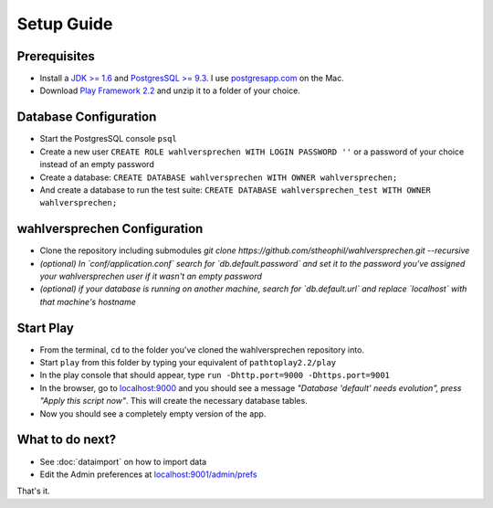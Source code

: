 ==============
Setup Guide
==============

Prerequisites
==============

- Install a `JDK >= 1.6 <http://www.oracle.com/technetwork/java/javase/downloads/index.html?ssSourceSiteId=otnjp>`_ and `PostgresSQL >= 9.3 <http://www.postgresql.org>`_. I use `postgresapp.com <http://postgresapp.com>`_ on the Mac.
- Download `Play Framework 2.2 <http://www.playframework.com/download>`_ and unzip it to a folder of your choice.

Database Configuration
=========================

- Start the PostgresSQL console ``psql`` 
- Create a new user ``CREATE ROLE wahlversprechen WITH LOGIN PASSWORD ''`` or a password of your choice instead of an empty password
- Create a database: ``CREATE DATABASE wahlversprechen WITH OWNER wahlversprechen;`` 
- And create a database to run the test suite: ``CREATE DATABASE wahlversprechen_test WITH OWNER wahlversprechen;`` 


wahlversprechen Configuration
==============================

- Clone the repository including submodules `git clone https://github.com/stheophil/wahlversprechen.git --recursive`
- *(optional) In `conf/application.conf` search for `db.default.password` and set it to the password you've assigned your wahlversprechen user if it wasn't an empty password*
- *(optional) if your database is running on another machine, search for `db.default.url` and replace `localhost` with that machine's hostname*

Start Play
===========

- From the terminal, ``cd`` to the folder you've cloned the wahlversprechen repository into.
- Start ``play`` from this folder by typing your equivalent of ``pathtoplay2.2/play``
- In the play console that should appear, type ``run -Dhttp.port=9000 -Dhttps.port=9001``
- In the browser, go to `localhost:9000 <http://localhost:9000>`_ and you should see a message *"Database 'default' needs evolution", press "Apply this script now"*. This will create the necessary database tables.
- Now you should see a completely empty version of the app.

What to do next?
================

- See :doc:`dataimport` on how to import data
- Edit the Admin preferences at `localhost:9001/admin/prefs <https://localhost:9001/admin/prefs>`_

That's it.
